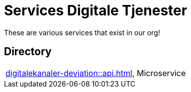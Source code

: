 = Services Digitale Tjenester

These are various services that exist in our org!

== Directory

[frame=all, grid=rows]
|===

|xref:digitalekanaler-deviation::api.adoc[], Microservice 
|===
